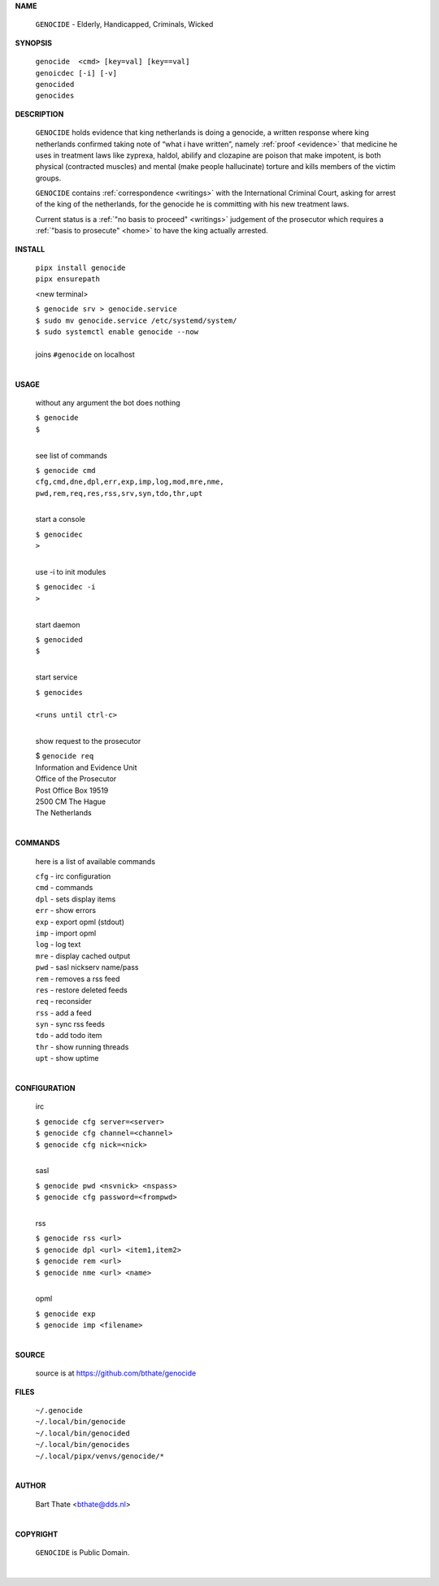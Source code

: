 .. _manual:

.. title:: Manual


.. raw:: html

    <br><br>
    <center><b>MANUAL</b></center><br>

**NAME**


    ``GENOCIDE`` - Elderly, Handicapped, Criminals, Wicked


**SYNOPSIS**


    | ``genocide  <cmd> [key=val] [key==val]``
    | ``genoicdec [-i] [-v]``
    | ``genocided`` 
    | ``genocides``


**DESCRIPTION**


    ``GENOCIDE`` holds evidence that king
    netherlands is doing a genocide, a
    written response where king
    netherlands confirmed taking note
    of “what i have written”, namely
    :ref:`proof  <evidence>` that medicine
    he uses in treatment laws like zyprexa,
    haldol, abilify and clozapine are
    poison that make impotent, is both
    physical (contracted muscles) and
    mental (make people hallucinate)
    torture and kills members of the
    victim groups.

    ``GENOCIDE`` contains :ref:`correspondence
    <writings>` with the International Criminal
    Court, asking for arrest of the king of the
    netherlands, for the genocide he is committing
    with his new treatment laws.

    Current status is a :ref:`"no basis to proceed"
    <writings>` judgement of the prosecutor which
    requires a :ref:`"basis to prosecute" <home>`
    to have the king actually arrested.


**INSTALL**

    | ``pipx install genocide``
    | ``pipx ensurepath``

    <new terminal>

    | ``$ genocide srv > genocide.service``
    | ``$ sudo mv genocide.service /etc/systemd/system/``
    | ``$ sudo systemctl enable genocide --now``
    |
    | joins ``#genocide`` on localhost
    |

**USAGE**

    without any argument the bot does nothing

    | ``$ genocide``
    | ``$``
    |

    see list of commands

    | ``$ genocide cmd``
    | ``cfg,cmd,dne,dpl,err,exp,imp,log,mod,mre,nme,``
    | ``pwd,rem,req,res,rss,srv,syn,tdo,thr,upt``
    |

    start a console

    | ``$ genocidec``
    | ``>``
    |

    use -i to init modules

    | ``$ genocidec -i``
    | ``>``
    |

    start daemon

    | ``$ genocided``
    | ``$``
    |

    start service

    | ``$ genocides``
    |
    | ``<runs until ctrl-c>``
    |

    show request to the prosecutor

    | $ ``genocide req``
    | Information and Evidence Unit
    | Office of the Prosecutor
    | Post Office Box 19519
    | 2500 CM The Hague
    | The Netherlands
    |

**COMMANDS**

    here is a list of available commands

    | ``cfg`` - irc configuration
    | ``cmd`` - commands
    | ``dpl`` - sets display items
    | ``err`` - show errors
    | ``exp`` - export opml (stdout)
    | ``imp`` - import opml
    | ``log`` - log text
    | ``mre`` - display cached output
    | ``pwd`` - sasl nickserv name/pass
    | ``rem`` - removes a rss feed
    | ``res`` - restore deleted feeds
    | ``req`` - reconsider
    | ``rss`` - add a feed
    | ``syn`` - sync rss feeds
    | ``tdo`` - add todo item
    | ``thr`` - show running threads
    | ``upt`` - show uptime
    |

**CONFIGURATION**

    irc

    | ``$ genocide cfg server=<server>``
    | ``$ genocide cfg channel=<channel>``
    | ``$ genocide cfg nick=<nick>``
    |

    sasl

    | ``$ genocide pwd <nsvnick> <nspass>``
    | ``$ genocide cfg password=<frompwd>``
    |

    rss

    | ``$ genocide rss <url>``
    | ``$ genocide dpl <url> <item1,item2>``
    | ``$ genocide rem <url>``
    | ``$ genocide nme <url> <name>``
    |

    opml

    | ``$ genocide exp``
    | ``$ genocide imp <filename>``
    |


**SOURCE**

    source is at `https://github.com/bthate/genocide <https://github.com/bthate/genocide>`_

**FILES**

    | ``~/.genocide``
    | ``~/.local/bin/genocide``
    | ``~/.local/bin/genocided``
    | ``~/.local/bin/genocides``
    | ``~/.local/pipx/venvs/genocide/*``
    |

**AUTHOR**

    | Bart Thate <bthate@dds.nl>
    |

**COPYRIGHT**

    | ``GENOCIDE`` is Public Domain.
    |